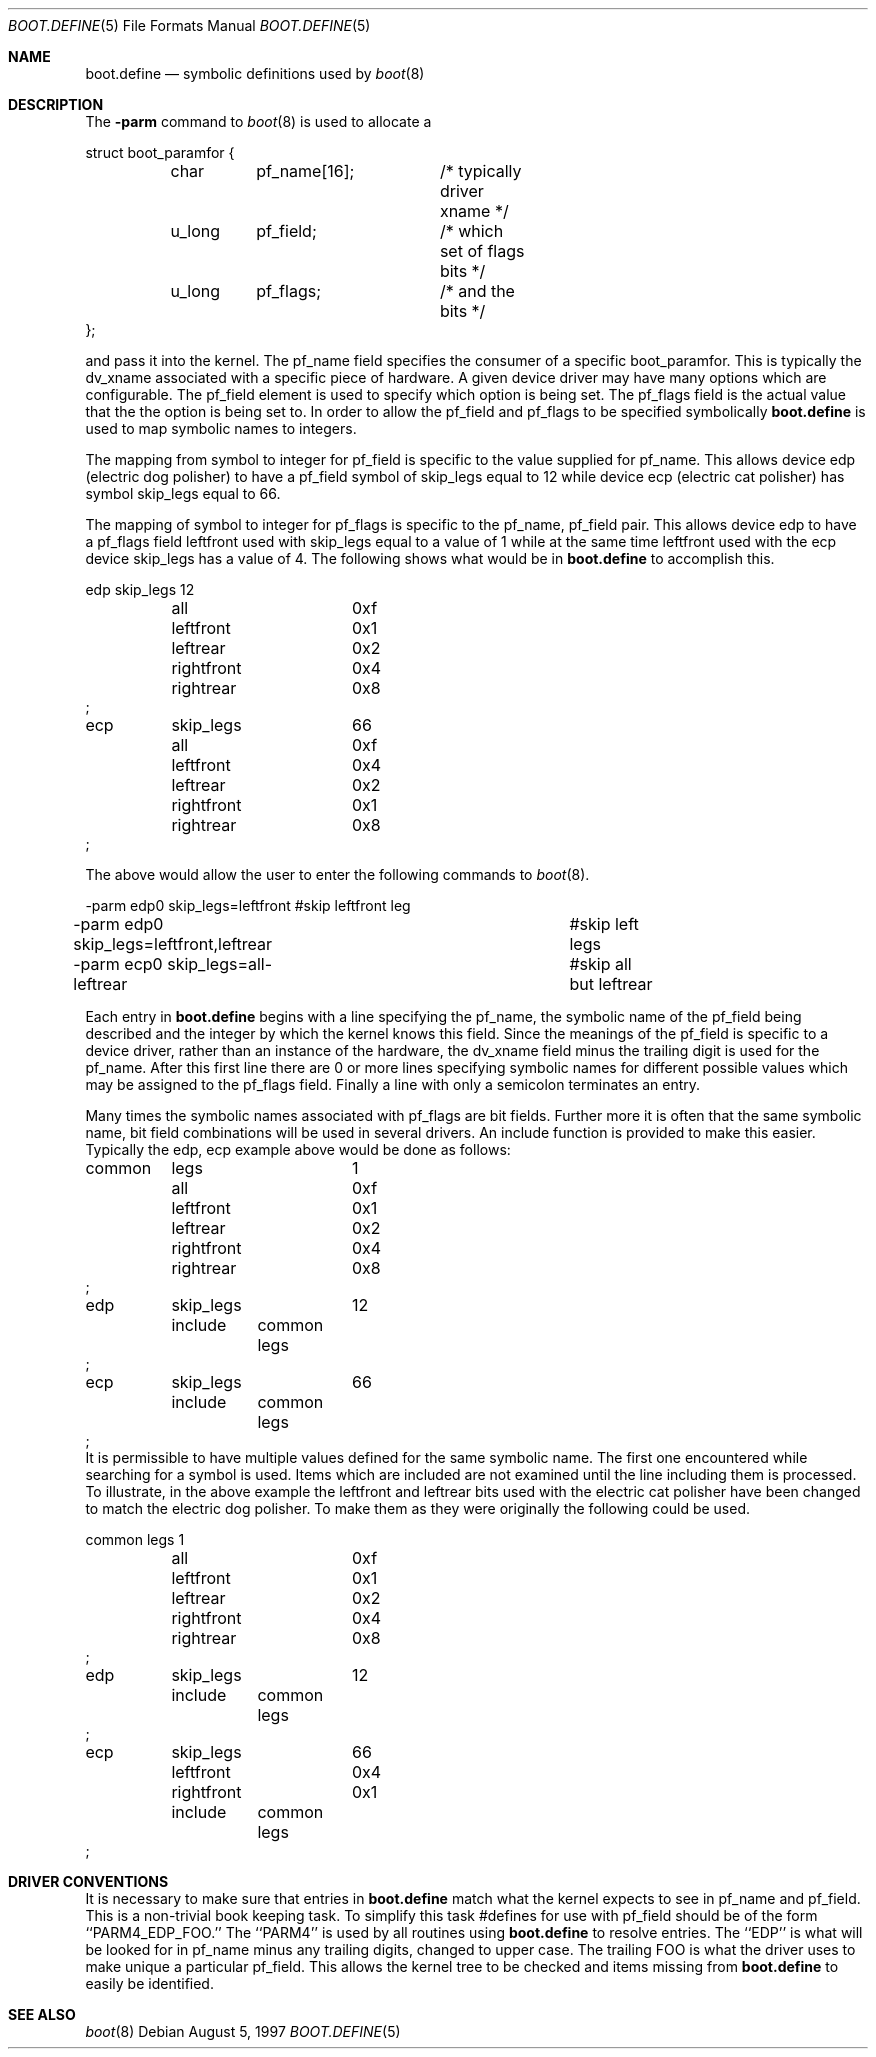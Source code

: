 .\" Copyright (c) 1997 Berkeley Software Design, Inc. All rights reserved.
.\" The Berkeley Software Design Inc. software License Agreement specifies
.\" the terms and conditions for redistribution.
.\"	BSDI boot.define.5,v 2.2 1998/01/20 21:12:37 bostic Exp
.\"
.Dd August 5, 1997
.Dt BOOT.DEFINE 5
.Os
.Sh NAME
.Nm boot.define
.Nd symbolic definitions used by
.Xr boot 8
.Sh DESCRIPTION
The 
.Fl parm 
command to 
.Xr boot 8
is used to allocate a
.Bd -literal
struct boot_paramfor {
	char	pf_name[16];	/* typically driver xname */
	u_long	pf_field;	/* which set of flags bits */
	u_long	pf_flags;	/* and the bits */
};
.Ed
.Pp
and pass it into the kernel. The pf_name field specifies the
consumer of a specific boot_paramfor. This is typically
the dv_xname associated with a specific piece of hardware. A
given device driver may have many options which are configurable. The
pf_field element is used to specify which option is being
set. The pf_flags field is the actual value that the the option
is being set to.
In order to allow the pf_field and pf_flags to be specified
symbolically
.Nm boot.define
is used to map symbolic names to integers.
.Pp
The
mapping from symbol to integer for pf_field is specific to the value
supplied for pf_name. This allows device edp (electric dog polisher)
to have a pf_field
symbol of skip_legs equal to 12 while device ecp (electric cat polisher)
has symbol skip_legs equal to 66.
.Pp
The mapping of symbol to integer
for pf_flags is specific to the pf_name, pf_field pair. This
allows device edp to have a pf_flags field leftfront used with
skip_legs equal to a value of 1 while at the same time
leftfront used with the ecp device skip_legs has a value of 4. The
following shows what would be in 
.Nm boot.define
to accomplish this.
.Bd -literal
edp	skip_legs	12
	all		0xf
	leftfront	0x1
	leftrear	0x2
	rightfront	0x4
	rightrear	0x8
;
ecp	skip_legs	66
	all		0xf
	leftfront	0x4
	leftrear	0x2
	rightfront	0x1
	rightrear	0x8
;
.Ed
.Pp
The above would allow the user to enter the following
commands to
.Xr boot 8 .
.Bd -literal
-parm edp0 skip_legs=leftfront		#skip leftfront leg
-parm edp0 skip_legs=leftfront,leftrear	#skip left legs
-parm ecp0 skip_legs=all-leftrear	#skip all but leftrear
.Ed
.Pp
Each entry
in
.Nm boot.define
begins with a line specifying the pf_name, the symbolic name of
the pf_field being described and the integer by which the kernel
knows this field. Since the meanings of the pf_field is specific
to a device driver, rather than an instance of the hardware, the dv_xname
field minus the trailing digit is used for the pf_name.
After this first line there are 0 or more lines specifying
symbolic names for different possible values which may be assigned to
the pf_flags field.
Finally a line with only a semicolon
terminates an entry.
.Pp
Many times the symbolic names associated with pf_flags are bit
fields. Further more it is often that the same symbolic name,
bit field combinations will be used in several drivers. An
include function is provided to make this easier. Typically
the edp, ecp example above would be done as follows:
.Bd -literal
common	legs		1
	all		0xf
	leftfront	0x1
	leftrear	0x2
	rightfront	0x4
	rightrear	0x8
;
edp	skip_legs	12
	include	common legs
;
ecp	skip_legs	66
	include	common legs
;
.Ed
It is permissible to have multiple values defined for
the same symbolic name. The first one encountered while searching
for a symbol is used. Items which are included are not examined until
the line including them is processed. To illustrate, 
in the above example the leftfront and leftrear bits used with
the electric cat polisher have been changed to match the electric
dog polisher. To make them as they were originally the following
could be used.
.Bd -literal
common	legs		1
	all		0xf
	leftfront	0x1
	leftrear	0x2
	rightfront	0x4
	rightrear	0x8
;

edp	skip_legs	12
	include	common legs
;
ecp	skip_legs	66
	leftfront	0x4
	rightfront	0x1
	include	common legs
;
.Ed
.Sh DRIVER CONVENTIONS
It is necessary to make sure that entries in
.Nm boot.define
match what the kernel expects to see in pf_name and pf_field.
This is a non-trivial
book keeping task. To simplify this task #defines for use with pf_field
should be of the form ``PARM4_EDP_FOO.'' The ``PARM4'' is used
by all routines using 
.Nm boot.define
to resolve entries. The ``EDP'' is what will be looked for
in pf_name minus any trailing digits, changed to upper case. The
trailing FOO is what the driver uses to make unique a particular
pf_field. This allows the kernel tree to be checked and items
missing from
.Nm boot.define
to easily be identified.
.Sh SEE ALSO
.Xr boot 8 

